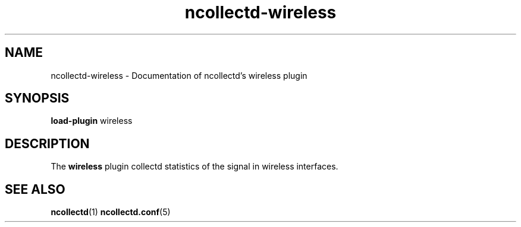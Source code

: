 .\" SPDX-License-Identifier: GPL-2.0-only
.TH ncollectd-wireless 5 "@NCOLLECTD_DATE@" "@NCOLLECTD_VERSION@" "ncollectd wireless man page"
.SH NAME
ncollectd-wireless \- Documentation of ncollectd's wireless plugin
.SH SYNOPSIS
\fBload-plugin\fP wireless
.SH DESCRIPTION
The \fBwireless\fP plugin collectd statistics of the signal in wireless interfaces.
.SH "SEE ALSO"
.BR ncollectd (1)
.BR ncollectd.conf (5)
